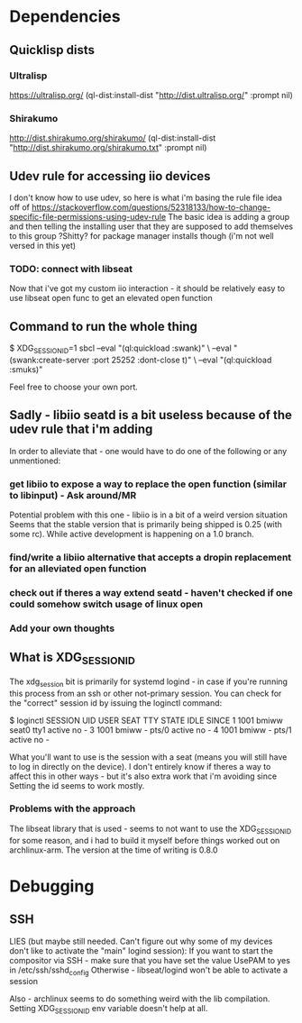 
* Dependencies
** Quicklisp dists
*** Ultralisp
https://ultralisp.org/
(ql-dist:install-dist "http://dist.ultralisp.org/" :prompt nil)
*** Shirakumo
http://dist.shirakumo.org/shirakumo/
(ql-dist:install-dist "http://dist.shirakumo.org/shirakumo.txt" :prompt nil)

** Udev rule for accessing iio devices
I don't know how to use udev, so here is what i'm basing the rule file idea off of
https://stackoverflow.com/questions/52318133/how-to-change-specific-file-permissions-using-udev-rule
The basic idea is adding a group and then telling the installing user that they are supposed to add themselves to this group
?Shitty? for package manager installs though (i'm not well versed in this yet)

*** TODO: connect with libseat
Now that i've got my custom iio interaction - it should be relatively easy to use libseat open func
to get an elevated open function

** Command to run the whole thing
$ XDG_SESSION_ID=1 sbcl --eval "(ql:quickload :swank)" \
                        --eval "(swank:create-server :port 25252 :dont-close t)" \
			--eval "(ql:quickload :smuks)"

Feel free to choose your own port.

** Sadly - libiio seatd is a bit useless because of the udev rule that i'm adding
In order to alleviate that - one would have to do one of the following or any unmentioned:
*** get libiio to expose a way to replace the open function (similar to libinput) - Ask around/MR
Potential problem with this one - libiio is in a bit of a weird version situation
Seems that the stable version that is primarily being shipped is 0.25 (with some rc).
While active development is happening on a 1.0 branch.
*** find/write a libiio alternative that accepts a dropin replacement for an alleviated open function
*** check out if theres a way extend seatd - haven't checked if one could somehow switch usage of linux open
*** Add your own thoughts

** What is XDG_SESSION_ID
The xdg_session bit is primarily for systemd logind - in case if you're running this process from an ssh or other not-primary session.
You can check for the "correct" session id by issuing the loginctl command:

$ loginctl
SESSION  UID USER  SEAT  TTY   STATE  IDLE SINCE
      1 1001 bmiww seat0 tty1  active no   -
      3 1001 bmiww -     pts/0 active no   -
      4 1001 bmiww -     pts/1 active no   -

What you'll want to use is the session with a seat (means you will still have to log in directly on the device).
I don't entirely know if theres a way to affect this in other ways - but it's also extra work that i'm avoiding since
Setting the id seems to work mostly.

*** Problems with the approach
The libseat library that is used - seems to not want to use the XDG_SESSION_ID for some reason, and i had to build it myself
before things worked out on archlinux-arm. The version at the time of writing is 0.8.0

* Debugging
** SSH

LIES (but maybe still needed. Can't figure out why some of my devices don't like to activate the "main" logind session):
If you want to start the compositor via SSH - make sure that you have set the value UsePAM to yes
in /etc/ssh/sshd_config
Otherwise - libseat/logind won't be able to activate a session

Also - archlinux seems to do something weird with the lib compilation. Setting XDG_SESSION_ID env variable doesn't help at all.
